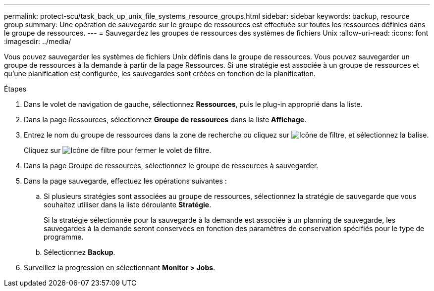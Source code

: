 ---
permalink: protect-scu/task_back_up_unix_file_systems_resource_groups.html 
sidebar: sidebar 
keywords: backup, resource group 
summary: Une opération de sauvegarde sur le groupe de ressources est effectuée sur toutes les ressources définies dans le groupe de ressources. 
---
= Sauvegardez les groupes de ressources des systèmes de fichiers Unix
:allow-uri-read: 
:icons: font
:imagesdir: ../media/


[role="lead"]
Vous pouvez sauvegarder les systèmes de fichiers Unix définis dans le groupe de ressources. Vous pouvez sauvegarder un groupe de ressources à la demande à partir de la page Ressources. Si une stratégie est associée à un groupe de ressources et qu'une planification est configurée, les sauvegardes sont créées en fonction de la planification.

.Étapes
. Dans le volet de navigation de gauche, sélectionnez *Ressources*, puis le plug-in approprié dans la liste.
. Dans la page Ressources, sélectionnez *Groupe de ressources* dans la liste *Affichage*.
. Entrez le nom du groupe de ressources dans la zone de recherche ou cliquez sur image:../media/filter_icon.png["Icône de filtre"], et sélectionnez la balise.
+
Cliquez sur image:../media/filter_icon.png["Icône de filtre"] pour fermer le volet de filtre.

. Dans la page Groupe de ressources, sélectionnez le groupe de ressources à sauvegarder.
. Dans la page sauvegarde, effectuez les opérations suivantes :
+
.. Si plusieurs stratégies sont associées au groupe de ressources, sélectionnez la stratégie de sauvegarde que vous souhaitez utiliser dans la liste déroulante *Stratégie*.
+
Si la stratégie sélectionnée pour la sauvegarde à la demande est associée à un planning de sauvegarde, les sauvegardes à la demande seront conservées en fonction des paramètres de conservation spécifiés pour le type de programme.

.. Sélectionnez *Backup*.


. Surveillez la progression en sélectionnant *Monitor > Jobs*.

